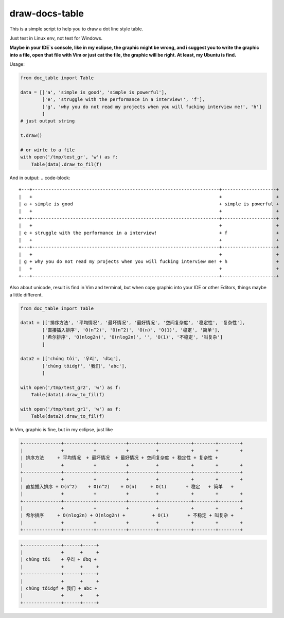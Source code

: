 draw-docs-table
====================

This is a simple script to help you to draw a dot line style table.

Just test in  Linux env, not test for Windows.


**Maybe in your IDE`s console, like in my eclipse, the graphic might be wrong, and i suggest you to write the graphic into a file, open that file with Vim or just cat the file,
the graphic will be right. At least, my Ubuntu is find.**


Usage:

.. code-block:: python

    from doc_table import Table
    
    data = [['a', 'simple is good', 'simple is powerful'],
            ['e', 'struggle with the performance in a interview!', 'f'],
            ['g', 'why you do not read my projects when you will fucking interview me!', 'h']
            ]
    # just output string
    
    t.draw()
    
    # or wirte to a file
    with open('/tmp/test_gr', 'w') as f:
        Table(data).draw_to_fil(f)

And in output:
.. code-block::

    +---+---------------------------------------------------------------------+--------------------+
    |   +                                                                     +                    +
    | a + simple is good                                                      + simple is powerful +
    |   +                                                                     +                    +
    +---+---------------------------------------------------------------------+--------------------+
    |   +                                                                     +                    +
    | e + struggle with the performance in a interview!                       + f                  +
    |   +                                                                     +                    +
    +---+---------------------------------------------------------------------+--------------------+
    |   +                                                                     +                    +
    | g + why you do not read my projects when you will fucking interview me! + h                  +
    |   +                                                                     +                    +
    +---+---------------------------------------------------------------------+--------------------+


Also about unicode, result is find in Vim and terminal, but when copy graphic into your IDE or other
Editors, things maybe a little different.


.. code-block:: python

    from doc_table import Table
    
    data1 = [['排序方法', '平均情况', '最坏情况', '最好情况', '空间复杂度', '稳定性', '复杂性'],
            ['直接插入排序', 'O(n^2)', 'O(n^2)', 'O(n)', 'O(1)', '稳定', '简单'],
            ['希尔排序', 'O(nlog2n)', 'O(nlog2n)', '', 'O(1)', '不稳定', '叫复杂']
            ]
    
    data2 = [['chúng tôi', '우리', 'մեզ'],
            ['chúng tôidgf', '我们', 'abc'],
            ]
    
    with open('/tmp/test_gr2', 'w') as f:
        Table(data1).draw_to_fil(f)
    
    with open('/tmp/test_gr1', 'w') as f:
        Table(data2).draw_to_fil(f)

In Vim, graphic is fine, but in my eclipse, just like

.. code-block::

    +--------------+-----------+-----------+----------+------------+--------+--------+
    |              +           +           +          +            +        +        +
    | 排序方法     + 平均情况  + 最坏情况  + 最好情况 + 空间复杂度 + 稳定性 + 复杂性 +
    |              +           +           +          +            +        +        +
    +--------------+-----------+-----------+----------+------------+--------+--------+
    |              +           +           +          +            +        +        +
    | 直接插入排序 + O(n^2)    + O(n^2)    + O(n)     + O(1)       + 稳定   + 简单   +
    |              +           +           +          +            +        +        +
    +--------------+-----------+-----------+----------+------------+--------+--------+
    |              +           +           +          +            +        +        +
    | 希尔排序     + O(nlog2n) + O(nlog2n) +          + O(1)       + 不稳定 + 叫复杂 +
    |              +           +           +          +            +        +        +
    +--------------+-----------+-----------+----------+------------+--------+--------+

.. code-block::

    +--------------+------+-----+
    |              +      +     +
    | chúng tôi    + 우리 + մեզ +
    |              +      +     +
    +--------------+------+-----+
    |              +      +     +
    | chúng tôidgf + 我们 + abc +
    |              +      +     +
    +--------------+------+-----+


